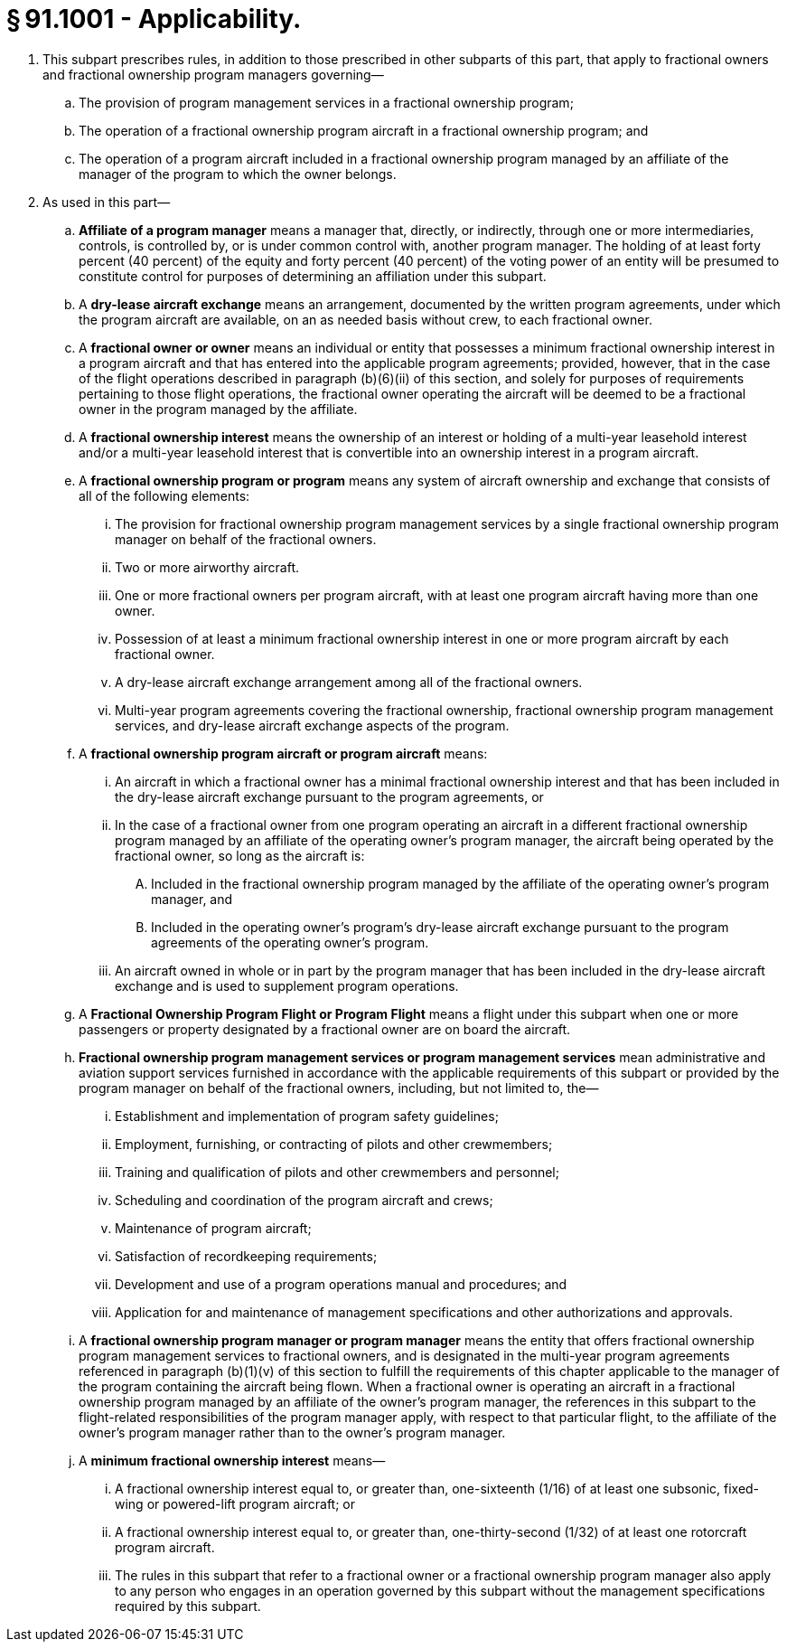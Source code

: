 # § 91.1001 - Applicability.

[start=1,loweralpha]
. This subpart prescribes rules, in addition to those prescribed in other subparts of this part, that apply to fractional owners and fractional ownership program managers governing—
[start=1,arabic]
.. The provision of program management services in a fractional ownership program;
.. The operation of a fractional ownership program aircraft in a fractional ownership program; and
.. The operation of a program aircraft included in a fractional ownership program managed by an affiliate of the manager of the program to which the owner belongs.
. As used in this part—
[start=1,arabic]
.. *Affiliate of a program manager* means a manager that, directly, or indirectly, through one or more intermediaries, controls, is controlled by, or is under common control with, another program manager. The holding of at least forty percent (40 percent) of the equity and forty percent (40 percent) of the voting power of an entity will be presumed to constitute control for purposes of determining an affiliation under this subpart.
.. A *dry-lease aircraft exchange* means an arrangement, documented by the written program agreements, under which the program aircraft are available, on an as needed basis without crew, to each fractional owner.
.. A *fractional owner or owner* means an individual or entity that possesses a minimum fractional ownership interest in a program aircraft and that has entered into the applicable program agreements; provided, however, that in the case of the flight operations described in paragraph (b)(6)(ii) of this section, and solely for purposes of requirements pertaining to those flight operations, the fractional owner operating the aircraft will be deemed to be a fractional owner in the program managed by the affiliate.
.. A *fractional ownership interest* means the ownership of an interest or holding of a multi-year leasehold interest and/or a multi-year leasehold interest that is convertible into an ownership interest in a program aircraft.
.. A *fractional ownership program or program* means any system of aircraft ownership and exchange that consists of all of the following elements:
[start=1,lowerroman]
... The provision for fractional ownership program management services by a single fractional ownership program manager on behalf of the fractional owners.
... Two or more airworthy aircraft.
... One or more fractional owners per program aircraft, with at least one program aircraft having more than one owner.
... Possession of at least a minimum fractional ownership interest in one or more program aircraft by each fractional owner.
... A dry-lease aircraft exchange arrangement among all of the fractional owners.
... Multi-year program agreements covering the fractional ownership, fractional ownership program management services, and dry-lease aircraft exchange aspects of the program.
.. A *fractional ownership program aircraft or program aircraft* means:
[start=1,lowerroman]
... An aircraft in which a fractional owner has a minimal fractional ownership interest and that has been included in the dry-lease aircraft exchange pursuant to the program agreements, or
... In the case of a fractional owner from one program operating an aircraft in a different fractional ownership program managed by an affiliate of the operating owner's program manager, the aircraft being operated by the fractional owner, so long as the aircraft is:
[start=1,upperalpha]
.... Included in the fractional ownership program managed by the affiliate of the operating owner's program manager, and
.... Included in the operating owner's program's dry-lease aircraft exchange pursuant to the program agreements of the operating owner's program.
... An aircraft owned in whole or in part by the program manager that has been included in the dry-lease aircraft exchange and is used to supplement program operations.
.. A *Fractional Ownership Program Flight or Program Flight* means a flight under this subpart when one or more passengers or property designated by a fractional owner are on board the aircraft.
.. *Fractional ownership program management services or program management services* mean administrative and aviation support services furnished in accordance with the applicable requirements of this subpart or provided by the program manager on behalf of the fractional owners, including, but not limited to, the—
[start=1,lowerroman]
... Establishment and implementation of program safety guidelines;
... Employment, furnishing, or contracting of pilots and other crewmembers;
... Training and qualification of pilots and other crewmembers and personnel;
... Scheduling and coordination of the program aircraft and crews;
... Maintenance of program aircraft;
... Satisfaction of recordkeeping requirements;
... Development and use of a program operations manual and procedures; and
... Application for and maintenance of management specifications and other authorizations and approvals.
.. A *fractional ownership program manager or program manager* means the entity that offers fractional ownership program management services to fractional owners, and is designated in the multi-year program agreements referenced in paragraph (b)(1)(v) of this section to fulfill the requirements of this chapter applicable to the manager of the program containing the aircraft being flown. When a fractional owner is operating an aircraft in a fractional ownership program managed by an affiliate of the owner's program manager, the references in this subpart to the flight-related responsibilities of the program manager apply, with respect to that particular flight, to the affiliate of the owner's program manager rather than to the owner's program manager.
.. A *minimum fractional ownership interest* means—
[start=1,lowerroman]
... A fractional ownership interest equal to, or greater than, one-sixteenth (1/16) of at least one subsonic, fixed-wing or powered-lift program aircraft; or
... A fractional ownership interest equal to, or greater than, one-thirty-second (1/32) of at least one rotorcraft program aircraft.
[start=100,lowerroman]
... The rules in this subpart that refer to a fractional owner or a fractional ownership program manager also apply to any person who engages in an operation governed by this subpart without the management specifications required by this subpart.

